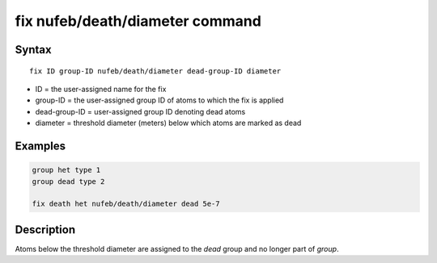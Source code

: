 .. index:: fix nufeb/death/diameter

fix nufeb/death/diameter command
================================

Syntax
""""""

.. parsed-literal::
    
     fix ID group-ID nufeb/death/diameter dead-group-ID diameter

* ID = the user-assigned name for the fix
* group-ID = the user-assigned group ID of atoms to which the fix is applied
* dead-group-ID = user-assigned group ID denoting dead atoms
* diameter = threshold diameter (meters) below which atoms are marked as dead

Examples
""""""""

.. code-block:: 

    group het type 1
    group dead type 2  
    
    fix death het nufeb/death/diameter dead 5e-7

Description
"""""""""""

Atoms below the threshold diameter are assigned to the *dead* group and no longer part of *group*.
